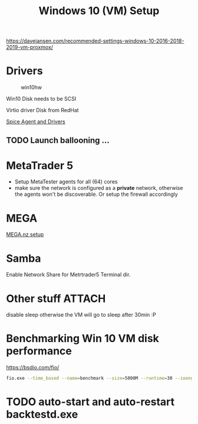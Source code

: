 #+TITLE: Windows 10 (VM) Setup
#+hugo_base_dir: ../hugo
#+hugo_section: articles

https://davejansen.com/recommended-settings-windows-10-2016-2018-2019-vm-proxmox/

* Drivers
   :PROPERTIES:
   :CUSTOM_ID: drivers
   :END:

#+CAPTION: win10hw
[[file:../files/pve-win10-hw.png]]

Win10 Disk needs to be SCSI

Virtio driver Disk from RedHat

[[https://www.spice-space.org/download.html][Spice Agent and Drivers]]

** TODO Launch ballooning ...

* MetaTrader 5
:PROPERTIES:
:CUSTOM_ID: metatrader-5
:END:

+ Setup MetaTester agents for all (64) cores
+ make sure the network is configured as a *private* network, otherwise the
  agents won't be discoverable. Or setup the firewall accordingly

* MEGA

[[file:Mega setup.org::#mega-sync-dirs][MEGA.nz setup]]

* Samba
:PROPERTIES:
:CUSTOM_ID: samba
:END:

Enable Network Share for Metrtrader5 Terminal dir.

* Other stuff :ATTACH:
:PROPERTIES:
:CUSTOM_ID: other-stuff
:ID:       5f468d47-6e13-4539-be85-b4687bbe8fb9
:END:

disable sleep otherwise the VM will go to sleep after 30min :P

[[attachment:_20200830_103818win10_power_settings.png]]

* Benchmarking Win 10 VM disk performance
  :PROPERTIES:
  :CUSTOM_ID: benchmarking-win-10-vm-disk-performance
  :END:

https://bsdio.com/fio/

#+BEGIN_SRC sh
    fio.exe --time_based --name=benchmark --size=5000M --runtime=30 --ioengine=windowsaio --numjobs=8 --iodepth=8 --rw=randwrite --blocksize=4k --group_reporting --direct=1
#+END_SRC

* TODO auto-start and auto-restart backtestd.exe
